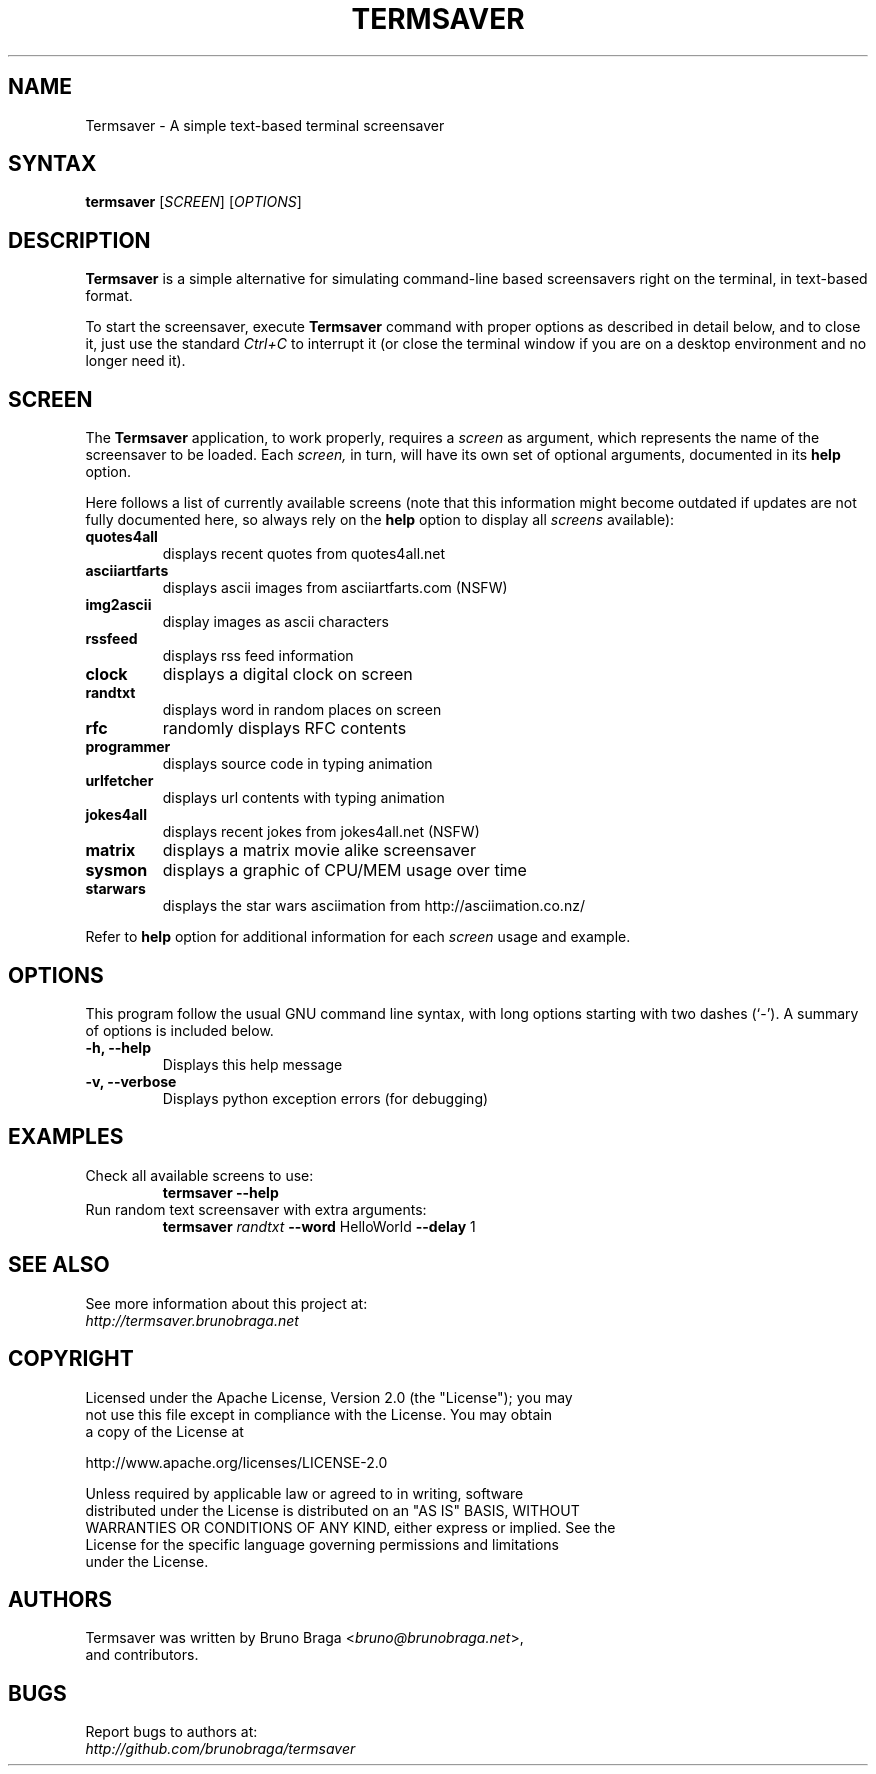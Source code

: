 .TH "TERMSAVER" "1" "22 March 2012" "Termsaver" ""
.SH "NAME"
Termsaver \- A simple text-based terminal screensaver
.SH "SYNTAX"
.B termsaver
.RI [ SCREEN ]
.RI [ OPTIONS ]  
.br 
.SH "DESCRIPTION"
.B Termsaver
is a simple alternative for simulating command-line based 
screensavers right on the terminal, in text-based format. 
.P
To start the screensaver, execute 
.B Termsaver
command with proper options as described in detail below, and to close it, 
just use the standard 
.I Ctrl+C 
to interrupt it (or close the terminal window if you are on a desktop 
environment and no longer need it).
.br
.SH "SCREEN"
The 
.B Termsaver
application, to work properly, requires a 
.I screen
as argument, which represents the name of the screensaver to be loaded. Each 
.I screen, 
in turn, will have its own set of optional arguments, documented in its 
.B help
option.
.
.P
Here follows a list of currently available screens (note that this information
might become outdated if updates are not fully documented here, so always rely
on the 
.B help
option to display all 
.I screens
available):
.TP 
.B quotes4all     
displays recent quotes from quotes4all.net
.TP 
.B asciiartfarts  
displays ascii images from asciiartfarts.com (NSFW)
.TP
.B img2ascii
display images as ascii characters
.TP 
.B rssfeed       
displays rss feed information
.TP 
.B clock          
displays a digital clock on screen
.TP 
.B randtxt       
displays word in random places on screen
.TP 
.B rfc           
randomly displays RFC contents
.TP 
.B programmer     
displays source code in typing animation
.TP 
.B urlfetcher     
displays url contents with typing animation
.TP 
.B jokes4all      
displays recent jokes from jokes4all.net (NSFW)
.TP 
.B matrix           
displays a matrix movie alike screensaver
.TP 
.B sysmon            
displays a graphic of CPU/MEM usage over time
.TP
.B starwars
displays the star wars asciimation from http://asciimation.co.nz/
.P
Refer to 
.B help
option for additional information for each
.I screen
usage and example.
.br
.SH "OPTIONS"
This program follow the usual GNU command line syntax, with long
options starting with two dashes (`\-').
A summary of options is included below.
.TP 
.B \-h, \-\-help
Displays this help message
.TP 
.B \-v, \-\-verbose
Displays python exception errors (for debugging)
.P
.SH "EXAMPLES"
.TP
Check all available screens to use:
.B    termsaver --help
.br
.TP
Run random text screensaver with extra arguments:
.B    termsaver
.I randtxt 
.BR --word " HelloWorld " --delay " 1 "

.SH "SEE ALSO"
See more information about this project at:
.br
.I http://termsaver.brunobraga.net

.br
.SH "COPYRIGHT"
 Licensed under the Apache License, Version 2.0 (the "License"); you may
 not use this file except in compliance with the License. You may obtain
 a copy of the License at
.P
     http://www.apache.org/licenses/LICENSE-2.0
.P
 Unless required by applicable law or agreed to in writing, software
 distributed under the License is distributed on an "AS IS" BASIS, WITHOUT
 WARRANTIES OR CONDITIONS OF ANY KIND, either express or implied. See the
 License for the specific language governing permissions and limitations
 under the License.
.br
.SH "AUTHORS"
Termsaver was written by Bruno Braga
.RI < bruno@brunobraga.net >, 
.br
and contributors.
.PP 
.SH "BUGS"
Report bugs to authors at:
.br
.I http://github.com/brunobraga/termsaver


